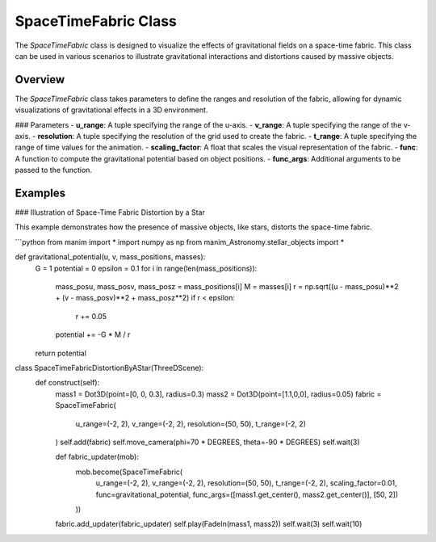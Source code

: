 SpaceTimeFabric Class
=====================

The `SpaceTimeFabric` class is designed to visualize the effects of gravitational fields on a space-time fabric. This class can be used in various scenarios to illustrate gravitational interactions and distortions caused by massive objects.

Overview
--------

The `SpaceTimeFabric` class takes parameters to define the ranges and resolution of the fabric, allowing for dynamic visualizations of gravitational effects in a 3D environment.

### Parameters
- **u_range**: A tuple specifying the range of the u-axis.
- **v_range**: A tuple specifying the range of the v-axis.
- **resolution**: A tuple specifying the resolution of the grid used to create the fabric.
- **t_range**: A tuple specifying the range of time values for the animation.
- **scaling_factor**: A float that scales the visual representation of the fabric.
- **func**: A function to compute the gravitational potential based on object positions.
- **func_args**: Additional arguments to be passed to the function.

Examples
--------

### Illustration of Space-Time Fabric Distortion by a Star

This example demonstrates how the presence of massive objects, like stars, distorts the space-time fabric.

```python
from manim import *
import numpy as np
from manim_Astronomy.stellar_objects import *

def gravitational_potential(u, v, mass_positions, masses):
    G = 1 
    potential = 0
    epsilon = 0.1  
    for i in range(len(mass_positions)):
        mass_posu, mass_posv, mass_posz = mass_positions[i]
        M = masses[i]
        r = np.sqrt((u - mass_posu)**2 + (v - mass_posv)**2 + mass_posz**2)
        if r < epsilon:
            r += 0.05
        potential += -G * M / r 
    return potential

class SpaceTimeFabricDistortionByAStar(ThreeDScene):
    def construct(self): 
        mass1 = Dot3D(point=[0, 0, 0.3], radius=0.3)
        mass2 = Dot3D(point=[1.1,0,0], radius=0.05)
        fabric = SpaceTimeFabric(
            u_range=(-2, 2),
            v_range=(-2, 2),
            resolution=(50, 50),
            t_range=(-2, 2)
        )
        self.add(fabric)
        self.move_camera(phi=70 * DEGREES, theta=-90 * DEGREES)
        self.wait(3)

        def fabric_updater(mob):
            mob.become(SpaceTimeFabric(
                u_range=(-2, 2),
                v_range=(-2, 2),
                resolution=(50, 50),
                t_range=(-2, 2),
                scaling_factor=0.01,
                func=gravitational_potential,
                func_args=([mass1.get_center(), mass2.get_center()], [50, 2])
            )) 
        fabric.add_updater(fabric_updater)
        self.play(FadeIn(mass1, mass2))
        self.wait(3)
        self.wait(10)

